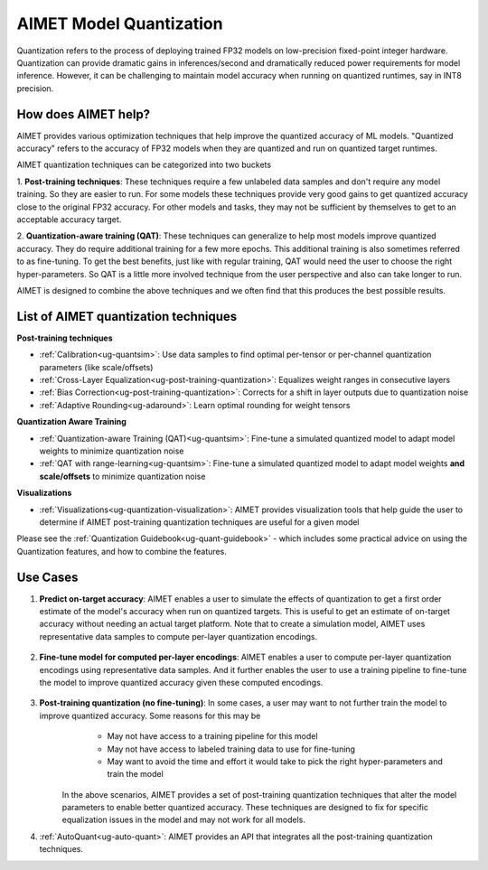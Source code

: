 .. _ug-model-quantization:

AIMET Model Quantization
========================

Quantization refers to the process of deploying trained FP32 models on low-precision fixed-point integer hardware.
Quantization can provide dramatic gains in inferences/second and dramatically reduced power requirements for model
inference. However, it can be challenging to maintain model accuracy when running on quantized runtimes, say in INT8
precision.

How does AIMET help?
--------------------

AIMET provides various optimization techniques that help improve the quantized accuracy of ML models. "Quantized
accuracy" refers to the accuracy of FP32 models when they are quantized and run on quantized target runtimes.

AIMET quantization techniques can be categorized into two buckets

1. **Post-training techniques**: These techniques require a few unlabeled data samples and don't require any model
training. So they are easier to run. For some models these techniques provide very good gains to get quantized accuracy
close to the original FP32 accuracy. For other models and tasks, they may not be sufficient by themselves to get to an
acceptable accuracy target.

2. **Quantization-aware training (QAT)**: These techniques can generalize to help most models improve quantized accuracy. They do
require additional training for a few more epochs. This additional training is also sometimes referred to as fine-tuning.
To get the best benefits, just like with regular training, QAT would need the user to choose the right hyper-parameters.
So QAT is a little more involved technique from the user perspective and also can take longer to run.

AIMET is designed to combine the above techniques and we often find that this produces the best possible results.


List of AIMET quantization techniques
-------------------------------------

**Post-training techniques**

* :ref:`Calibration<ug-quantsim>`: Use data samples to find optimal per-tensor or per-channel quantization parameters (like scale/offsets)

* :ref:`Cross-Layer Equalization<ug-post-training-quantization>`: Equalizes weight ranges in consecutive layers

* :ref:`Bias Correction<ug-post-training-quantization>`: Corrects for a shift in layer outputs due to quantization noise

* :ref:`Adaptive Rounding<ug-adaround>`: Learn optimal rounding for weight tensors

**Quantization Aware Training**

* :ref:`Quantization-aware Training (QAT)<ug-quantsim>`: Fine-tune a simulated quantized model to adapt model weights to minimize quantization noise

* :ref:`QAT with range-learning<ug-quantsim>`: Fine-tune a simulated quantized model to adapt model weights **and scale/offsets** to minimize quantization noise

**Visualizations**

* :ref:`Visualizations<ug-quantization-visualization>`: AIMET provides visualization tools that help guide the user to determine if AIMET post-training quantization techniques are useful for a given model



Please see the :ref:`Quantization Guidebook<ug-quant-guidebook>` - which includes some practical advice on using the Quantization features, and how to combine the features.

Use Cases
---------
1. **Predict on-target accuracy**: AIMET enables a user to simulate the effects of quantization to get a first order estimate of the model's accuracy when run on quantized targets. This is useful to get an estimate of on-target accuracy without needing an actual target platform. Note that to create a simulation model, AIMET uses representative data samples to compute per-layer quantization encodings.

    .. image:: ../images/quant_use_case_1.PNG

2. **Fine-tune model for computed per-layer encodings**: AIMET enables a user to compute per-layer quantization encodings using representative data samples. And it further enables the user to use a training pipeline to fine-tune the model to improve quantized accuracy given these computed encodings.

    .. image:: ../images/quant_use_case_2.PNG


3. **Post-training quantization (no fine-tuning)**: In some cases, a user may want to not further train the model to improve quantized accuracy. Some reasons for this may be
	- May not have access to a training pipeline for this model
	- May not have access to labeled training data to use for fine-tuning
	- May want to avoid the time and effort it would take to pick the right hyper-parameters and train the model

    In the above scenarios, AIMET provides a set of post-training quantization techniques that alter the model parameters to enable better quantized accuracy. These techniques are designed to fix for specific equalization issues in the model and may not work for all models.

    .. image:: ../images/quant_use_case_3.PNG

#. :ref:`AutoQuant<ug-auto-quant>`: AIMET provides an API that integrates all the post-training quantization techniques.
